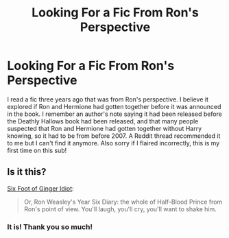 #+TITLE: Looking For a Fic From Ron's Perspective

* Looking For a Fic From Ron's Perspective
:PROPERTIES:
:Author: Walnut_Wood
:Score: 5
:DateUnix: 1608615520.0
:DateShort: 2020-Dec-22
:FlairText: What's That Fic?
:END:
I read a fic three years ago that was from Ron's perspective. I believe it explored if Ron and Hermione had gotten together before it was announced in the book. I remember an author's note saying it had been released before the Deathly Hallows book had been released, and that many people suspected that Ron and Hermione had gotten together without Harry knowing, so it had to be from before 2007. A Reddit thread recommended it to me but I can't find it anymore. Also sorry if I flaired incorrectly, this is my first time on this sub!


** Is it this?

[[https://www.fanfiction.net/s/3637489/1/Six-Foot-Of-Ginger-Idiot][Six Foot of Ginger Idiot]]:

#+begin_quote
  Or, Ron Weasley's Year Six Diary: the whole of Half-Blood Prince from Ron's point of view. You'll laugh, you'll cry, you'll want to shake him.
#+end_quote
:PROPERTIES:
:Author: AGullibleperson
:Score: 1
:DateUnix: 1608634081.0
:DateShort: 2020-Dec-22
:END:

*** It is! Thank you so much!
:PROPERTIES:
:Author: Walnut_Wood
:Score: 1
:DateUnix: 1608666529.0
:DateShort: 2020-Dec-22
:END:
